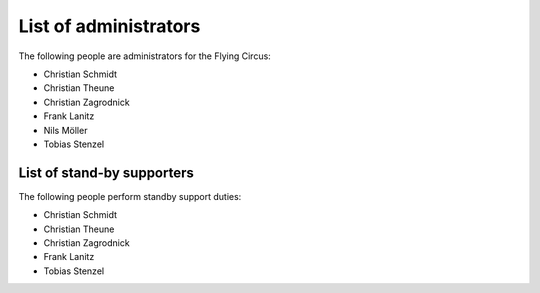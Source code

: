 .. _administrators:

List of administrators
======================

The following people are administrators for the Flying Circus:

* Christian Schmidt
* Christian Theune
* Christian Zagrodnick
* Frank Lanitz
* Nils Möller
* Tobias Stenzel


List of stand-by supporters
---------------------------

The following people perform standby support duties:

* Christian Schmidt
* Christian Theune
* Christian Zagrodnick
* Frank Lanitz
* Tobias Stenzel

